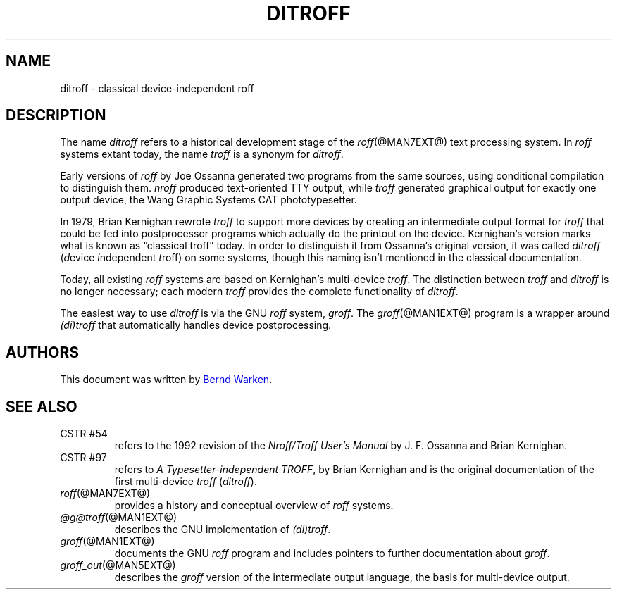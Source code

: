 .TH DITROFF @MAN7EXT@ "@MDATE@" "groff @VERSION@"
.SH NAME
ditroff \- classical device-independent roff
.
.
.\" Save and disable compatibility mode (for, e.g., Solaris 10/11).
.do nr ditroff_C \n[.C]
.cp 0
.
.
.\" ====================================================================
.\" Legal Terms
.\" ====================================================================
.\"
.\" Copyright (C) 2001-2018 Free Software Foundation, Inc.
.\"
.\" This file is part of groff, the GNU roff type-setting system.
.\"
.\" Permission is granted to copy, distribute and/or modify this
.\" document under the terms of the GNU Free Documentation License,
.\" Version 1.3 or any later version published by the Free Software
.\" Foundation; with no Invariant Sections, with no Front-Cover Texts,
.\" and with no Back-Cover Texts.
.\"
.\" A copy of the Free Documentation License is included as a file
.\" called FDL in the main directory of the groff source package.
.
.
.\" ====================================================================
.SH DESCRIPTION
.\" ====================================================================
.
The name
.I ditroff
refers to a historical development stage of the
.IR roff (@MAN7EXT@)
text processing system.
.
In
.I roff
systems extant today, the name
.I troff
is a synonym for
.IR ditroff .
.
.
.P
Early versions of
.I roff
by Joe Ossanna generated two programs from the same sources,
using conditional compilation to distinguish them.
.
.I nroff
produced text-oriented TTY output, while
.I troff
generated graphical output for exactly one output device, the
Wang Graphic Systems CAT phototypesetter.
.
.
.P
In 1979, Brian Kernighan rewrote
.I troff
to support more devices by creating an intermediate output format for
.I troff
that could be fed into postprocessor programs which actually do the
printout on the device.
.
Kernighan's version marks what is known as \(lqclassical troff\(rq
today.
.
In order to distinguish it from Ossanna's original version, it was
called
.I ditroff
.RI ( d "evice " i "ndependent " t roff)
on some systems, though this naming isn't mentioned in the classical
documentation.
.
.
.P
Today, all existing
.I roff
systems are based on Kernighan's multi-device
.IR troff .
.
The distinction between
.I troff
and
.I ditroff
is no longer necessary; each modern
.I troff
provides the complete functionality of
.IR ditroff .
.
.
.P
The easiest way to use
.I ditroff
is via the GNU
.I roff
system,
.IR groff .
.
The
.IR groff (@MAN1EXT@)
program is a wrapper around
.I (di)troff
that automatically handles device postprocessing.
.
.
.\" ====================================================================
.SH AUTHORS
.\" ====================================================================
.
This document was written by
.MT groff\-bernd.warken\-72@\:web.de
Bernd Warken
.ME .
.
.
.\" ====================================================================
.SH "SEE ALSO"
.\" ====================================================================
.
.TP
CSTR\~#54
refers to the 1992 revision of the
.I Nroff/Troff User's Manual
by J.\& F.\& Ossanna and Brian Kernighan.
.
.
.TP
CSTR\~#97
refers to
.IR "A Typesetter-independent TROFF" ,
by Brian Kernighan and is the original documentation of the first
multi-device
.I troff
.RI ( ditroff ).
.
.
.TP
.IR roff (@MAN7EXT@)
provides a history and conceptual overview of
.I roff
systems.
.
.
.TP
.IR @g@troff (@MAN1EXT@)
describes the GNU implementation of
.IR (di)troff .
.
.
.TP
.IR groff (@MAN1EXT@)
documents the GNU
.I roff
program and includes pointers to further documentation about
.IR groff .
.
.
.TP
.IR groff_out (@MAN5EXT@)
describes the
.I groff
version of the intermediate output language, the basis for
multi-device output.
.
.
.\" Restore compatibility mode (for, e.g., Solaris 10/11).
.cp \n[ditroff_C]
.
.
.\" Local Variables:
.\" mode: nroff
.\" fill-column: 72
.\" End:
.\" vim: set filetype=groff textwidth=72:
